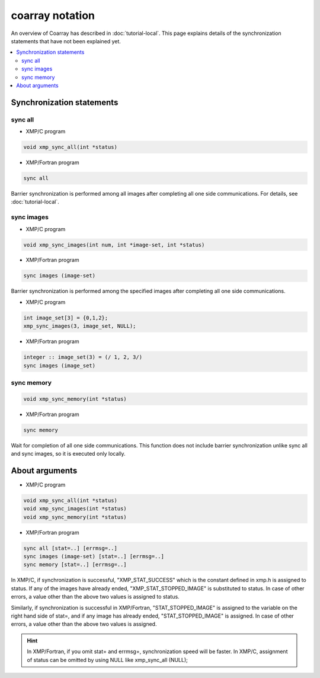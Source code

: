 =================================
coarray notation
=================================

An overview of Coarray has described in :doc:`tutorial-local`.
This page explains details of the synchronization statements that have not been explained yet.

.. contents::
   :local:
   :depth: 2

Synchronization statements
-------------
sync all
^^^^^^^^^^^^^^^^^^
* XMP/C program

.. code-block:: C

    void xmp_sync_all(int *status)

* XMP/Fortran program

.. code-block:: Fortran

   sync all

Barrier synchronization is performed among all images after completing all one side communications.
For details, see :doc:`tutorial-local`.

sync images
^^^^^^^^^^^^^^^^^^
* XMP/C program

.. code-block:: C

    void xmp_sync_images(int num, int *image-set, int *status)

* XMP/Fortran program

.. code-block:: Fortran

   sync images (image-set)

Barrier synchronization is performed among the specified images after completing all one side communications.

* XMP/C program

.. code-block:: C

   int image_set[3] = {0,1,2};
   xmp_sync_images(3, image_set, NULL);

* XMP/Fortran program

.. code-block:: Fortran

   integer :: image_set(3) = (/ 1, 2, 3/)
   sync images (image_set)


sync memory
^^^^^^^^^^^^^^^^^^
.. code-block:: C

    void xmp_sync_memory(int *status)

* XMP/Fortran program

.. code-block:: Fortran

   sync memory

Wait for completion of all one side communications.
This function does not include barrier synchronization unlike sync all and sync images, so it is executed only locally.

About arguments
--------------

* XMP/C program

.. code-block:: C

    void xmp_sync_all(int *status)
    void xmp_sync_images(int *status)
    void xmp_sync_memory(int *status)

* XMP/Fortran program

.. code-block:: Fortran

   sync all [stat=..] [errmsg=..]
   sync images (image-set) [stat=..] [errmsg=..]
   sync memory [stat=..] [errmsg=..]

In XMP/C, if synchronization is successful, "XMP_STAT_SUCCESS" which is the constant defined in xmp.h is assigned to status.
If any of the images have already ended, "XMP_STAT_STOPPED_IMAGE" is substituted to status.
In case of other errors, a value other than the above two values is assigned to status.


Similarly, if synchronization is successful in XMP/Fortran, "STAT_STOPPED_IMAGE" is assigned to the variable on the right hand side of stat=, and if any image has already ended, "STAT_STOPPED_IMAGE" is assigned.
In case of other errors, a value other than the above two values is assigned.


.. hint::
   In XMP/Fortran, if you omit stat= and errmsg=, synchronization speed will be faster.
   In XMP/C, assignment of status can be omitted by using NULL like xmp_sync_all (NULL);






